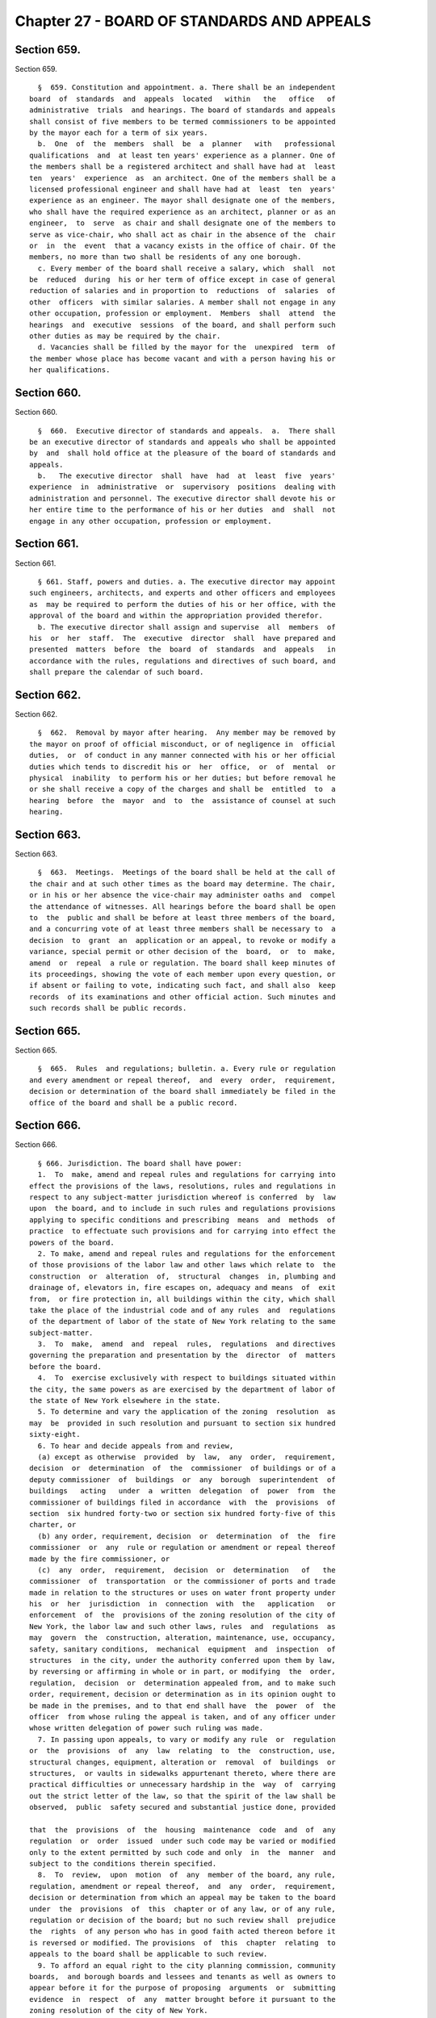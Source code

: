 Chapter 27 - BOARD OF STANDARDS AND APPEALS
===========================================

Section 659.
------------

Section 659. ::    
        
     
        §  659. Constitution and appointment. a. There shall be an independent
      board  of  standards  and  appeals  located   within   the   office   of
      administrative  trials  and hearings. The board of standards and appeals
      shall consist of five members to be termed commissioners to be appointed
      by the mayor each for a term of six years.
        b.  One  of  the  members  shall  be  a  planner   with   professional
      qualifications  and  at least ten years' experience as a planner. One of
      the members shall be a registered architect and shall have had at  least
      ten  years'  experience  as  an architect. One of the members shall be a
      licensed professional engineer and shall have had at  least  ten  years'
      experience as an engineer. The mayor shall designate one of the members,
      who shall have the required experience as an architect, planner or as an
      engineer,  to  serve  as chair and shall designate one of the members to
      serve as vice-chair, who shall act as chair in the absence of the  chair
      or  in  the  event  that a vacancy exists in the office of chair. Of the
      members, no more than two shall be residents of any one borough.
        c. Every member of the board shall receive a salary, which  shall  not
      be  reduced  during  his or her term of office except in case of general
      reduction of salaries and in proportion to  reductions  of  salaries  of
      other  officers  with similar salaries. A member shall not engage in any
      other occupation, profession or employment.  Members  shall  attend  the
      hearings  and  executive  sessions  of the board, and shall perform such
      other duties as may be required by the chair.
        d. Vacancies shall be filled by the mayor for the  unexpired  term  of
      the member whose place has become vacant and with a person having his or
      her qualifications.
    
    
    
    
    
    
    

Section 660.
------------

Section 660. ::    
        
     
        §  660.  Executive director of standards and appeals.  a.  There shall
      be an executive director of standards and appeals who shall be appointed
      by  and  shall hold office at the pleasure of the board of standards and
      appeals.
        b.   The executive director  shall  have  had  at  least  five  years'
      experience  in  administrative  or  supervisory  positions  dealing with
      administration and personnel. The executive director shall devote his or
      her entire time to the performance of his or her duties  and  shall  not
      engage in any other occupation, profession or employment.
    
    
    
    
    
    
    

Section 661.
------------

Section 661. ::    
        
     
        § 661. Staff, powers and duties. a. The executive director may appoint
      such engineers, architects, and experts and other officers and employees
      as  may be required to perform the duties of his or her office, with the
      approval of the board and within the appropriation provided therefor.
        b. The executive director shall assign and supervise  all  members  of
      his  or  her  staff.  The  executive  director  shall  have prepared and
      presented  matters  before  the  board  of  standards  and  appeals   in
      accordance with the rules, regulations and directives of such board, and
      shall prepare the calendar of such board.
    
    
    
    
    
    
    

Section 662.
------------

Section 662. ::    
        
     
        §  662.  Removal by mayor after hearing.  Any member may be removed by
      the mayor on proof of official misconduct, or of negligence in  official
      duties,  or  of conduct in any manner connected with his or her official
      duties which tends to discredit his or  her  office,  or  of  mental  or
      physical  inability  to perform his or her duties; but before removal he
      or she shall receive a copy of the charges and shall be  entitled  to  a
      hearing  before  the  mayor  and  to  the  assistance of counsel at such
      hearing.
    
    
    
    
    
    
    

Section 663.
------------

Section 663. ::    
        
     
        §  663.  Meetings.  Meetings of the board shall be held at the call of
      the chair and at such other times as the board may determine. The chair,
      or in his or her absence the vice-chair may administer oaths and  compel
      the attendance of witnesses. All hearings before the board shall be open
      to  the  public and shall be before at least three members of the board,
      and a concurring vote of at least three members shall be necessary to  a
      decision  to  grant  an  application or an appeal, to revoke or modify a
      variance, special permit or other decision of the  board,  or  to  make,
      amend  or  repeal  a rule or regulation. The board shall keep minutes of
      its proceedings, showing the vote of each member upon every question, or
      if absent or failing to vote, indicating such fact, and shall also  keep
      records  of its examinations and other official action. Such minutes and
      such records shall be public records.
    
    
    
    
    
    
    

Section 665.
------------

Section 665. ::    
        
     
        §  665.  Rules  and regulations; bulletin. a. Every rule or regulation
      and every amendment or repeal thereof,  and  every  order,  requirement,
      decision or determination of the board shall immediately be filed in the
      office of the board and shall be a public record.
    
    
    
    
    
    
    

Section 666.
------------

Section 666. ::    
        
     
        § 666. Jurisdiction. The board shall have power:
        1.  To  make, amend and repeal rules and regulations for carrying into
      effect the provisions of the laws, resolutions, rules and regulations in
      respect to any subject-matter jurisdiction whereof is conferred  by  law
      upon  the board, and to include in such rules and regulations provisions
      applying to specific conditions and prescribing  means  and  methods  of
      practice  to effectuate such provisions and for carrying into effect the
      powers of the board.
        2. To make, amend and repeal rules and regulations for the enforcement
      of those provisions of the labor law and other laws which relate to  the
      construction  or  alteration  of,  structural  changes  in, plumbing and
      drainage of, elevators in, fire escapes on, adequacy and means  of  exit
      from,  or fire protection in, all buildings within the city, which shall
      take the place of the industrial code and of any rules  and  regulations
      of the department of labor of the state of New York relating to the same
      subject-matter.
        3.  To  make,  amend  and  repeal  rules,  regulations  and directives
      governing the preparation and presentation by the  director  of  matters
      before the board.
        4.  To  exercise exclusively with respect to buildings situated within
      the city, the same powers as are exercised by the department of labor of
      the state of New York elsewhere in the state.
        5. To determine and vary the application of the zoning  resolution  as
      may  be  provided in such resolution and pursuant to section six hundred
      sixty-eight.
        6. To hear and decide appeals from and review,
        (a) except as otherwise  provided  by  law,  any  order,  requirement,
      decision  or  determination  of  the  commissioner  of buildings or of a
      deputy commissioner  of  buildings  or  any  borough  superintendent  of
      buildings   acting   under  a  written  delegation  of  power  from  the
      commissioner of buildings filed in accordance  with  the  provisions  of
      section  six hundred forty-two or section six hundred forty-five of this
      charter, or
        (b) any order, requirement, decision  or  determination  of  the  fire
      commissioner  or  any  rule or regulation or amendment or repeal thereof
      made by the fire commissioner, or
        (c)  any  order,  requirement,  decision  or  determination   of   the
      commissioner  of  transportation  or the commissioner of ports and trade
      made in relation to the structures or uses on water front property under
      his  or  her  jurisdiction  in  connection  with  the   application   or
      enforcement  of  the  provisions of the zoning resolution of the city of
      New York, the labor law and such other laws, rules  and  regulations  as
      may  govern  the  construction, alteration, maintenance, use, occupancy,
      safety, sanitary conditions,  mechanical  equipment  and  inspection  of
      structures  in the city, under the authority conferred upon them by law,
      by reversing or affirming in whole or in part, or modifying  the  order,
      regulation,  decision  or  determination appealed from, and to make such
      order, requirement, decision or determination as in its opinion ought to
      be made in the premises, and to that end shall have  the  power  of  the
      officer  from whose ruling the appeal is taken, and of any officer under
      whose written delegation of power such ruling was made.
        7. In passing upon appeals, to vary or modify any rule  or  regulation
      or  the  provisions  of  any  law  relating  to  the  construction, use,
      structural changes, equipment, alteration or  removal  of  buildings  or
      structures,  or vaults in sidewalks appurtenant thereto, where there are
      practical difficulties or unnecessary hardship in the  way  of  carrying
      out the strict letter of the law, so that the spirit of the law shall be
      observed,  public  safety secured and substantial justice done, provided
    
      that  the  provisions  of  the  housing  maintenance  code  and  of  any
      regulation  or  order  issued  under such code may be varied or modified
      only to the extent permitted by such code and only  in  the  manner  and
      subject to the conditions therein specified.
        8.  To  review,  upon  motion  of  any  member of the board, any rule,
      regulation, amendment or repeal thereof,  and  any  order,  requirement,
      decision or determination from which an appeal may be taken to the board
      under  the  provisions  of  this  chapter or of any law, or of any rule,
      regulation or decision of the board; but no such review shall  prejudice
      the  rights  of any person who has in good faith acted thereon before it
      is reversed or modified. The provisions  of  this  chapter  relating  to
      appeals to the board shall be applicable to such review.
        9. To afford an equal right to the city planning commission, community
      boards,  and borough boards and lessees and tenants as well as owners to
      appear before it for the purpose of proposing  arguments  or  submitting
      evidence  in  respect  of  any  matter brought before it pursuant to the
      zoning resolution of the city of New York.
        10. To issue such special permits as the board is authorized to  issue
      under the zoning resolution.
        11.  To  revoke  or modify, upon due notice and hearing, variances and
      special permits previously granted under the zoning  resolution  if  the
      terms and conditions of such grants have been violated.
    
    
    
    
    
    
    

Section 667.
------------

Section 667. ::    
        
     
        §  667.    Inspections.    Any  member of the board or any subordinate
      thereof shall, when authorized in writing by the chair, and the director
      or any officer or employee designated by the chair in writing shall have
      power at any time to enter, inspect and examine any premises, buildings,
      structures, vehicles or vessels for the  purpose  of  carrying  out  the
      duties  of  the board and shall report his or her findings in writing to
      the board.  Refusal to permit such entry shall be triable by a judge  of
      the  New York city criminal court and punishable by not more than thirty
      days' imprisonment, or by a fine of not  more  than  fifty  dollars,  or
      both.
    
    
    
    
    
    
    

Section 668.
------------

Section 668. ::    
        
     
        §  668. Variances and special permits. a. Community boards and borough
      boards shall review applications  to  vary  the  zoning  resolution  and
      applications for special permits within the jurisdiction of the board of
      standards  and  appeals  under  the  zoning  resolution  pursuant to the
      following procedure:
        1. Each proposal or application shall  be  filed  with  the  board  of
      standards  and  appeals,  which shall forward a copy within five days to
      the community board for  each  community  district  in  which  the  land
      involved,  or  any part thereof, is located, and to the borough board if
      the proposal or  application  involves  land  located  in  two  or  more
      districts in a borough.
        2.  Each  such  community board shall, not later than sixty days after
      the receipt of the proposal or application, either notify the public  of
      the  proposal  or  application,  in  the  manner  specified  by the city
      planning commission pursuant to subdivision i  of  section  one  hundred
      ninety-seven-c,  conduct a public hearing thereon and prepare and submit
      a written recommendation thereon directly to the board of standards  and
      appeals, or waive the conduct of such public hearing and the preparation
      of such written recommendation.
        3.  A copy of a recommendation or waiver by a community board pursuant
      to paragraph two of this subdivision that involves land  located  within
      two  or  more  community districts in a borough shall also be filed with
      the borough  board  within  the  same  time  period  specified  in  that
      paragraph.  Not  later  than  thirty  days  after  the  filing of such a
      recommendation or waiver with the borough board by every community board
      in which the land involved is located or after  the  expiration  of  the
      time  allowed  for  such  community boards to act, the borough board may
      hold a public hearing on  the  proposal  or  application  and  any  such
      recommendation  and  may  submit  a  written  recommendation or a waiver
      thereof to the board of standards and appeals.
        4. The receipt of such a recommendation or waiver from every community
      or borough board involved, or the expiration of  the  time  allowed  for
      such  boards  to  act, shall constitute an authorization to the board of
      standards and appeals to review the application and to make a decision.
        5. If after the receipt of such a recommendation or waiver from  every
      community  or  borough  board  involved,  or  the expiration of the time
      allowed for such boards to act, the applicant for a  special  permit  or
      variance  submits  to  the board of standards and appeals any additional
      documents or plans, he or she shall at the same time forward  copies  of
      such  documents  or  plans  to the city planning commission, the council
      member involved and to the community or borough board involved.
        6. Copies of any written information submitted  by  an  applicant  for
      purposes  of  determining whether an environmental impact statement will
      be required by law in connection with an application under this section,
      and any  documents  or  records  intended  to  define  or  substantially
      redefine  the  overall scope of issues to be addressed in any such draft
      environmental impact  statement  shall  be  delivered  to  all  affected
      community boards and borough boards.
        7.  If  a meeting involving a city agency and an applicant is convened
      to define or substantially redefine the overall scope of  issues  to  be
      addressed  in  any  draft environmental impact statement required by law
      for an application subject to review under this section, each  community
      board involved and each borough president involved shall receive advance
      notice  of  such  meeting,  and  each  shall  have the right to send one
      representative to the meeting.
        b. The recommendation of a community board or borough  board  pursuant
      to  subdivision  a  of  this  section  shall  be filed with the board of
      standards and appeals and a copy sent to the city  planning  commission.
    
      The  board  of  standards and appeals shall conduct a public hearing and
      act on the proposed application.  A decision of the board shall indicate
      whether each of the specific requirements of the zoning  resolution  for
      the  granting  of  variances  has been met and shall include findings of
      fact with regard to each such requirement.
        c. Copies of a decision of the board  of  standards  and  appeals  and
      copies  of any recommendation of the affected community board or borough
      board shall be filed with the city planning commission.  Copies  of  the
      decision  shall  also  be  filed  with the affected community or borough
      boards.
        d. Any decision of the board of standards and appeals pursuant to this
      section may be reviewed as provided by law.
        e. The city planning commission shall be a party to any proceeding  to
      determine  and  vary  the  application  of  the  zoning  resolution. The
      commission may appear and be heard on any application pursuant  to  this
      section before the board of standards and appeals if, in the judgment of
      the  city  planning commission, the granting of relief requested in such
      application would violate the  requirements  of  the  zoning  resolution
      relating  to  the  granting  of  variances.  The  commission  shall have
      standing to challenge  the  granting  or  denial  of  a  variance  in  a
      proceeding  brought  pursuant  to  article  seventy-eight  of  the civil
      practice law and rules, or in any similar proceeding.
    
    
    
    
    
    
    

Section 669.
------------

Section 669. ::    
        
     
        §  669.  Procedure on appeals. a. An appeal may be taken by any person
      aggrieved or by the head of any agency.
        b. Such appeal may be taken within such time as shall be prescribed by
      the board by general rule, by filing with  the  officer  from  whom  the
      appeal  is  taken  and with the board a notice of appeal, specifying the
      grounds thereof.   The officer from  whom  the  appeal  is  taken  shall
      forthwith  transmit  to the board all the papers constituting the record
      upon which the action appealed from was taken.
        c. The board shall fix a reasonable time for the hearing  of  appeals,
      and give due notice thereof to the parties, and decide the same within a
      reasonable  time.  If  the  appeal is from an order revoking a permit or
      approval, the hearing shall be had no later than at the third  scheduled
      hearing of the board following the date of filing of the appeal, or five
      weeks  following such date, whichever is sooner, and the decision of the
      board shall be rendered expeditiously.  Upon the hearing any  party  may
      appear in person or by agent or attorney.
        d.  Any  decision  of  the board under this section may be reviewed in
      accordance with section 25-207 of the administrative code of the city of
      New York.
    
    
    
    
    
    
    

